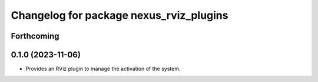 ^^^^^^^^^^^^^^^^^^^^^^^^^^^^^^^^^^^^^^^^
Changelog for package nexus_rviz_plugins
^^^^^^^^^^^^^^^^^^^^^^^^^^^^^^^^^^^^^^^^

Forthcoming
-----------

0.1.0 (2023-11-06)
------------------
* Provides an RViz plugin to manage the activation of the system.

